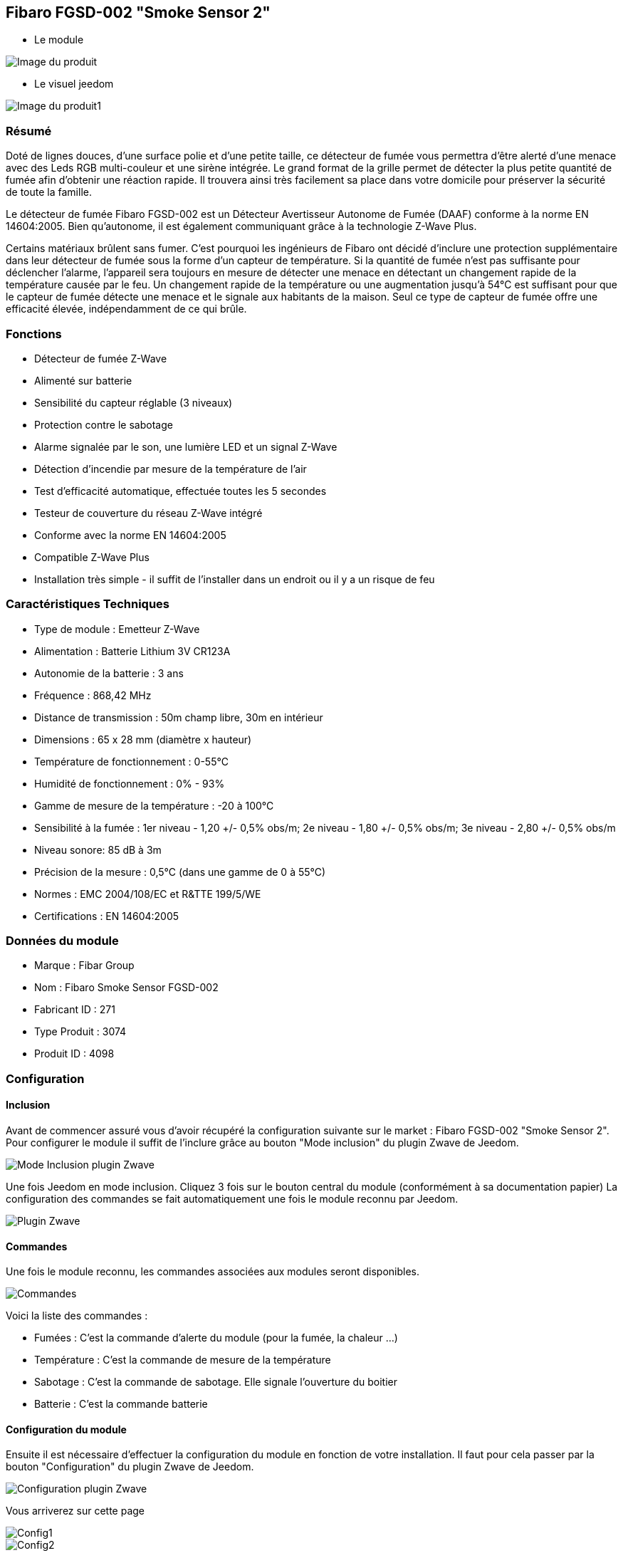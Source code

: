 == Fibaro FGSD-002 "Smoke Sensor 2"

* Le module

image::../images/fibaro.fgsd102/module.jpg[Image du produit]

* Le visuel jeedom

image::../images/fibaro.fgsd102/vuedefaut1.jpg[Image du produit1]

=== Résumé

Doté de lignes douces, d'une surface polie et d'une petite taille, ce détecteur de fumée vous permettra d’être alerté d’une menace avec des Leds RGB multi-couleur et une sirène intégrée. Le grand format de la grille permet de détecter la plus petite quantité de fumée afin d’obtenir une réaction rapide. Il trouvera ainsi très facilement sa place dans votre domicile pour préserver la sécurité de toute la famille.

Le détecteur de fumée Fibaro FGSD-002 est un Détecteur Avertisseur Autonome de Fumée (DAAF) conforme à la norme EN 14604:2005. Bien qu'autonome, il est également communiquant grâce à la technologie Z-Wave Plus.

Certains matériaux brûlent sans fumer. C'est pourquoi les ingénieurs de Fibaro ont décidé d'inclure une protection supplémentaire dans leur détecteur de fumée sous la forme d'un capteur de température. Si la quantité de fumée n'est pas suffisante pour déclencher l'alarme, l'appareil sera toujours en mesure de détecter une menace en détectant un changement rapide de la température causée par le feu. Un changement rapide de la température ou une augmentation jusqu'à 54°C est suffisant pour que le capteur de fumée détecte une menace et le signale aux habitants de la maison. Seul ce type de capteur de fumée offre une efficacité élevée, indépendamment de ce qui brûle.

=== Fonctions

* Détecteur de fumée Z-Wave
* Alimenté sur batterie
* Sensibilité du capteur réglable (3 niveaux)
* Protection contre le sabotage
* Alarme signalée par le son, une lumière LED et un signal Z-Wave
* Détection d'incendie par mesure de la température de l'air
* Test d'efficacité automatique, effectuée toutes les 5 secondes
* Testeur de couverture du réseau Z-Wave intégré
* Conforme avec la norme EN 14604:2005
* Compatible Z-Wave Plus
* Installation très simple - il suffit de l'installer dans un endroit ou il y a un risque de feu

=== Caractéristiques Techniques

* Type de module : Emetteur Z-Wave
* Alimentation : Batterie Lithium 3V CR123A
* Autonomie de la batterie : 3 ans
* Fréquence : 868,42 MHz
* Distance de transmission : 50m champ libre, 30m en intérieur
* Dimensions : 65 x 28 mm (diamètre x hauteur)
* Température de fonctionnement : 0-55°C
* Humidité de fonctionnement : 0% - 93%
* Gamme de mesure de la température : -20 à 100°C
* Sensibilité à la fumée : 1er niveau - 1,20 +/- 0,5% obs/m; 2e niveau - 1,80 +/- 0,5% obs/m; 3e niveau - 2,80 +/- 0,5% obs/m
* Niveau sonore: 85 dB à 3m
* Précision de la mesure : 0,5°C (dans une gamme de 0 à 55°C)
* Normes : EMC 2004/108/EC et R&TTE 199/5/WE
* Certifications : EN 14604:2005

=== Données du module

* Marque : Fibar Group
* Nom : Fibaro Smoke Sensor FGSD-002
* Fabricant ID : 271
* Type Produit : 3074
* Produit ID : 4098

=== Configuration

==== Inclusion

Avant de commencer assuré vous d'avoir récupéré la configuration suivante sur le market : Fibaro FGSD-002 "Smoke Sensor 2".
Pour configurer le module il suffit de l'inclure grâce au bouton "Mode inclusion" du plugin Zwave de Jeedom.

image::../images/plugin/bouton_inclusion.png[Mode Inclusion plugin Zwave]
Une fois Jeedom en mode inclusion. Cliquez 3 fois sur le bouton central du module (conformément à sa documentation papier)
La configuration des commandes se fait automatiquement une fois le module reconnu par Jeedom.

image::../images/fibaro.fgsd102/information.png[Plugin Zwave]

==== Commandes

Une fois le module reconnu, les commandes associées aux modules seront disponibles.

image::../images/fibaro.fgsd102/commandes.png[Commandes]

[underline]#Voici la liste des commandes :#

* Fumées : C'est la commande d'alerte du module (pour la fumée, la chaleur ...)
* Température : C'est la commande de mesure de la température
* Sabotage : C'est la commande de sabotage. Elle signale l'ouverture du boitier
* Batterie : C'est la commande batterie

==== Configuration du module

Ensuite il est nécessaire d’effectuer la configuration du module en fonction de votre installation.
Il faut pour cela passer par la bouton "Configuration" du plugin Zwave de Jeedom.

image::../images/plugin/bouton_configuration.png[Configuration plugin Zwave]

[underline]#Vous arriverez sur cette page#

image::../images/fibaro.fgsd102/config1.png[Config1]
image::../images/fibaro.fgsd102/config2.png[Config2]

[underline]#Détails des paramètres :#

* Wakeup : il est déconseillé de changer cette valeur
* 1: permet de régler la sensibilité de la détection de fumée
* 2: permet de choisir les notifications qui seront envoyées à Jeedom (conseil : toutes)
* 3: permet de choisir quelles notifications seront accompagnées d'une indication visuelle
* 4: permet de choisir quelles notifications seront accompagnées d'une indication sonore (dans tous les cas les detections de chaleurs et d'incendies feront sonner le module)
* 10: ne pas changer ce paramètre sauf si vous savez ce que vous faites
* 11: idem
* 12: idem
* 13: permet de notifier d'autres modules zwave (à désactiver sauf si vous savez pourquoi vous l'activez)
* 20: durée entre deux rapports de températures
* 21: différence de température a partir de laquelle meme si la durée du dessus n'est pas atteinte la température sera envoyée à Jeedom
* 30: température de déclenchement de l'alarme Chaleur
* 31: intervalle de signalisation des pics de températures
* 32: intervalle de signal si perte de Zwave

==== Groupes

Pour un fonctionnement optimum de votre module. Il faut que Jeedom soit associé à minima aux groupes 1 4 et 5:

image::../images/fibaro.fgsd102/groupe.png[Groupe]

==== Visuel alternatif

image::../images/fibaro.fgsd102/widget1.jpg[Image du produit2]

=== Wakeup

Pour réveiller ce module il faut appuyer 3 fois sur le bouton central

=== Note importante

[big red]*Pour la prise en compte de la modification des groupes ou de la configuration il faut réveiller le module. Cela à chaque modification et la première fois juste après la détection par Jeedom. Il peut être nécessaire de le réveiller plusieurs fois de suite. Pour le savoir il suffit de regarder la queue Zwave et de s'assurer qu'il n'y a plus de commande en attente pour le module. Quand ca sera le cas. Le module sera complétement configuré avec Jeedom. Il faudra reprocéder ainsi que lorsque vous changerez une config ou un groupe.*

